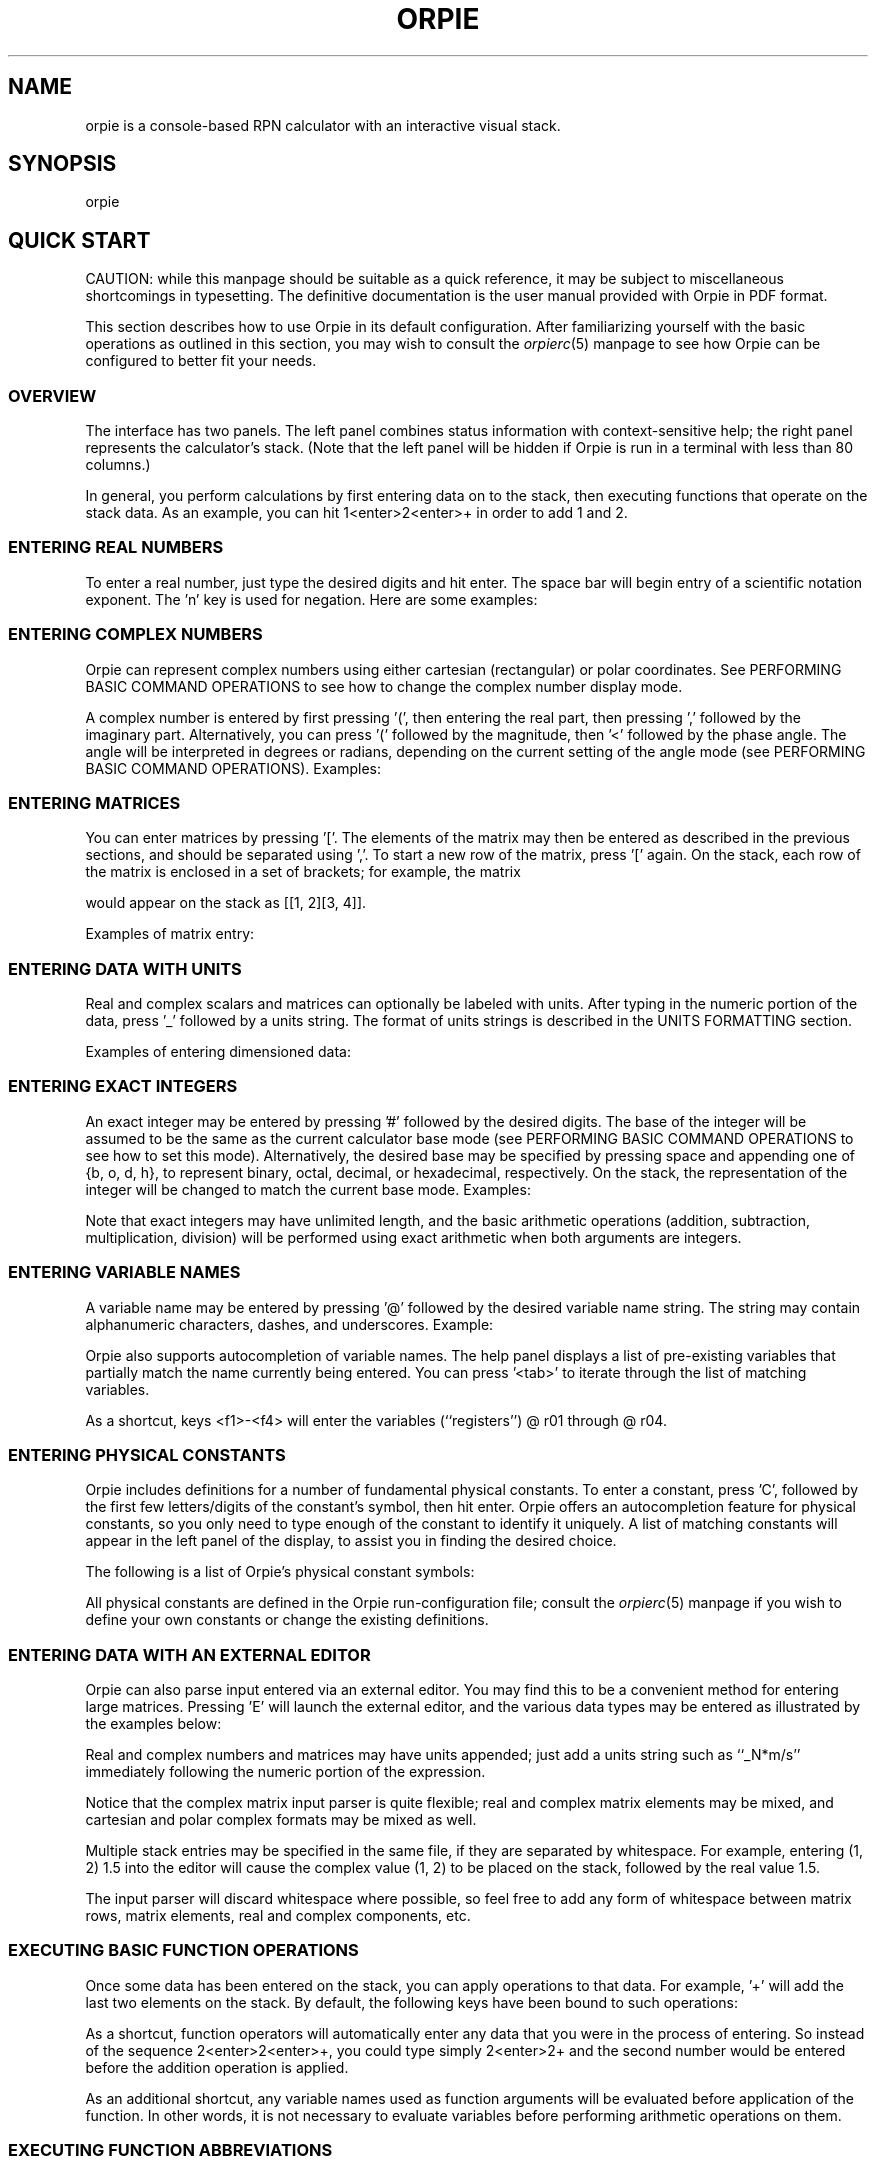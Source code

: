 '\" t
.\" Manual page created with latex2man on Tue Aug 28 01:19:13 PDT 2018
.\" NOTE: This file is generated, DO NOT EDIT.
.de Vb
.ft CW
.nf
..
.de Ve
.ft R

.fi
..
.TH "ORPIE" "1" "28 August 2018" "a console\-based RPN calculator " "a console\-based RPN calculator "
.SH NAME

orpie
is a console\-based RPN calculator with an interactive visual stack. 
.PP
.SH SYNOPSIS

orpie
.PP
.SH QUICK START

CAUTION: while this manpage should be suitable as a quick reference, it may 
be subject to miscellaneous shortcomings in typesetting. The definitive 
documentation is the user manual provided with Orpie in PDF format. 
.PP
This section describes how to use Orpie in its default configuration. After 
familiarizing yourself with the basic operations as outlined in this section, 
you may wish to consult 
the \fIorpierc\fP(5)
manpage 
to see how Orpie can be configured to better fit your needs. 
.PP
.SS OVERVIEW
The interface has two 
panels. The left panel combines status information with context\-sensitive help; 
the right panel represents the calculator\&'s stack. (Note that the left panel 
will be hidden if Orpie is run in a terminal with less than 80 columns.) 
.PP
In general, you perform calculations by first entering data on to the stack, 
then executing functions that operate on the stack data. As an example, you can 
hit 1<enter>2<enter>+ in order to add 1 and 2. 
.PP
.SS ENTERING REAL NUMBERS
To enter a real number, just type the desired digits and hit enter. The space 
bar will begin entry of a scientific notation exponent. The \&'n\&' key is used 
for negation. Here are some examples: 
.PP
.TS
tab(&);
l l.
T{
_
Keypresses 
T}&T{
Resulting Entry 
T}
T{
_
1.23<enter> 
T}&T{
1.23 
T}
T{
1.23<space>23n<enter> 
T}&T{
1.23e\-23 
T}
T{
1.23n<space>23<enter> 
T}&T{
\-1.23e23 
T}
T{
_
.TE
.PP
.SS ENTERING COMPLEX NUMBERS
Orpie can represent complex numbers using either cartesian (rectangular) or 
polar coordinates. See 
PERFORMING BASIC COMMAND OPERATIONS 
to see how to change the complex number display mode. 
.PP
A complex number is entered by first pressing \&'(\&', then entering the real 
part, then pressing \&',\&' followed by the imaginary part. Alternatively, you 
can press \&'(\&' followed by the magnitude, then \&'<\&' followed by the 
phase angle. The angle will be interpreted in degrees or radians, depending on 
the current setting of the angle mode 
(see PERFORMING BASIC COMMAND OPERATIONS). 
Examples: 
.PP
.TS
tab(&);
l l.
T{
_
Keypresses 
T}&T{
Resulting Entry 
T}
T{
_
(1.23, 4.56<enter> 
T}&T{
(1.23, 4.56) 
T}
T{
(0.7072<45<enter> 
T}&T{
(0.500065915655126, 0.50006591... 
T}
T{
(1.23n,4.56<space>10<enter> 
T}&T{
(\-1.23, 45600000000) 
T}
T{
_
.TE
.PP
.SS ENTERING MATRICES
You can enter matrices by pressing \&'[\&'\&. The elements of the matrix may then be 
entered as described in the previous sections, and should be separated using 
\&',\&'\&. To start a new row of the matrix, press \&'[\&' again. On the 
stack, each row of the matrix is enclosed in a set of brackets; for example, the 
matrix 
.PP
.TS
tab(&);
l l.
T{
1 
T}&T{
2 
T}
T{
3 
T}&T{
4 
.TE
.PP
would appear on the stack as [[1, 2][3, 4]]. 
.PP
Examples of matrix entry: 
.PP
.TS
tab(&);
l l.
T{
_
Keypresses 
T}&T{
Resulting Entry 
T}
T{
_
[1,2[3,4<enter> 
T}&T{
[[1, 2][3, 4]] 
T}
T{
[1.2<space>10,0[3n,5n<enter> 
T}&T{
[[ 12000000000, 0 ][ \-3, \-5 ]] 
T}
T{
[(1,2,3,4[5,6,7,8<enter> 
T}&T{
[[ (1, 2), (3, 4) ][ (5, 6), (... 
T}
T{
_
.TE
.PP
.SS ENTERING DATA WITH UNITS
Real and complex scalars and matrices can optionally be labeled with units. After typing 
in the numeric portion of the data, press \&'_\&' followed by a units string. The format 
of units strings is described in 
the UNITS FORMATTING section. 
.PP
Examples of entering dimensioned data: 
.PP
.TS
tab(&);
l l.
T{
_
Keypresses 
T}&T{
Resulting Entry 
T}
T{
_
1.234_N*mm^2/s<enter>
T}&T{
1.234_N*mm^2*s^\-1
T}
T{
(2.3,5_s^\-4<enter>
T}&T{
(2.3, 5)_s^\-4
T}
T{
[1,2[3,4_lbf*in<enter> 
T}&T{
[[ 1, 2 ][ 3, 4 ]]_lbf*in 
T}
T{
_nm<enter> 
T}&T{
1_nm 
T}
T{
_
.TE
.PP
.SS ENTERING EXACT INTEGERS
An exact integer may be entered by pressing \&'#\&' followed by the desired 
digits. The base of the integer will be assumed to be the same as the current 
calculator base mode (see 
PERFORMING BASIC COMMAND OPERATIONS 
to see how to set this mode). 
Alternatively, the desired base may be specified by pressing space and appending 
one of {b, o, d, h}, to represent binary, octal, decimal, or hexadecimal, 
respectively. On the stack, the representation of the integer will be changed 
to match the current base mode. Examples: 
.PP
.TS
tab(&);
l l.
T{
_
Keypresses 
T}&T{
Resulting Entry 
T}
T{
_
#123456<enter> 
T}&T{
#123456`d 
T}
T{
#ffff<space>h<enter> 
T}&T{
#65535`d 
T}
T{
#10101n<space>b<enter> 
T}&T{
#\-21`d 
T}
T{
_
.TE
.PP
Note that exact integers may have unlimited length, and the basic arithmetic 
operations (addition, subtraction, multiplication, division) will be performed 
using exact arithmetic when both arguments are integers. 
.PP
.SS ENTERING VARIABLE NAMES
A variable name may be entered by pressing \&'@\&' followed by the desired 
variable name string. The string may contain alphanumeric characters, dashes, and 
underscores. Example: 
.PP
.TS
tab(&);
l l.
T{
_
Keypresses 
T}&T{
Resulting Entry 
T}
T{
_
@myvar 
T}&T{
@ myvar
T}
T{
_
.TE
.PP
Orpie also supports autocompletion of variable names. The help panel displays a 
list of pre\-existing variables that partially match the name currently being entered. 
You can press \&'<tab>\&' to iterate through the list of matching variables. 
.PP
As a shortcut, keys <f1>\-<f4> will enter the variables (``registers\&'') 
@ r01 through @ r04. 
.PP
.SS ENTERING PHYSICAL CONSTANTS
Orpie includes definitions for a number of fundamental physical constants. To 
enter a constant, press \&'C\&', followed by the first few letters/digits 
of the constant\&'s symbol, then hit enter. Orpie offers an autocompletion 
feature for physical constants, so you only need to type enough of the constant 
to identify it uniquely. A list of matching constants will appear in the left 
panel of the display, to assist you in finding the desired choice. 
.PP
The following is a list of Orpie\&'s physical constant symbols: 
.PP
.TS
tab(&);
l l.
T{
_
Symbol 
T}&T{
Physical Constant 
T}
T{
_
NA 
T}&T{
Avagadro\&'s number 
T}
T{
k 
T}&T{
Boltzmann constant 
T}
T{
Vm 
T}&T{
molar volume 
T}
T{
R 
T}&T{
universal gas constant 
T}
T{
stdT 
T}&T{
standard temperature 
T}
T{
stdP 
T}&T{
standard pressure 
T}
T{
sigma 
T}&T{
Stefan\-Boltzmann constant 
T}
T{
c 
T}&T{
speed of light 
T}
T{
eps0 
T}&T{
permittivity of free space 
T}
T{
u0 
T}&T{
permeability of free space 
T}
T{
g 
T}&T{
acceleration of gravity 
T}
T{
G 
T}&T{
Newtonian gravitational constant 
T}
T{
h 
T}&T{
Planck\&'s constant 
T}
T{
hbar 
T}&T{
Dirac\&'s constant 
T}
T{
e 
T}&T{
electron charge 
T}
T{
me 
T}&T{
electron mass 
T}
T{
mp 
T}&T{
proton mass 
T}
T{
alpha 
T}&T{
fine structure constant 
T}
T{
phi 
T}&T{
magnetic flux quantum 
T}
T{
F 
T}&T{
Faraday\&'s constant 
T}
T{
Rinf 
T}&T{
``infinity\&'' Rydberg constant 
T}
T{
a0 
T}&T{
Bohr radius 
T}
T{
uB 
T}&T{
Bohr magneton 
T}
T{
uN 
T}&T{
nuclear magneton 
T}
T{
lam0 
T}&T{
wavelength of a 1eV photon 
T}
T{
f0 
T}&T{
frequency of a 1eV photon 
T}
T{
lamc 
T}&T{
Compton wavelength 
T}
T{
c3 
T}&T{
Wien\&'s constant 
T}
T{
_
.TE
.PP
All physical constants are defined in the Orpie run\-configuration file; consult 
the \fIorpierc\fP(5)
manpage 
if you wish to define your own constants or change the existing definitions. 
.PP
.SS ENTERING DATA WITH AN EXTERNAL EDITOR
Orpie can also parse input entered via an external editor. You may find this to be 
a convenient method for entering large matrices. Pressing \&'E\&' will 
launch the external editor, and the various data types may be entered as illustrated 
by the examples below: 
.PP
.TS
tab(&);
l l.
T{
_
Data Type 
T}&T{
Sample Input String 
T}
T{
_
exact integer 
T}&T{
#12345678`d, where the trailing 
letter is one of the base characters {b, o, d, h} 
T}
T{
real number 
T}&T{
\-123.45e67 
T}
T{
complex number 
T}&T{
(1e10, 2) or (1 <90) 
T}
T{
real matrix 
T}&T{
[[1, 2][3.1, 4.5e10]] 
T}
T{
complex matrix 
T}&T{
[[(1, 0), 5][1e10, (2 <90)]] 
T}
T{
variable 
T}&T{
@myvar 
T}
T{
_
.TE
.PP
Real and complex numbers and matrices may have units appended; just add a units 
string such as ``_N*m/s\&'' immediately following the numeric portion 
of the expression. 
.PP
Notice that the complex matrix input parser is quite flexible; real and complex 
matrix elements may be mixed, and cartesian and polar complex formats may be 
mixed as well. 
.PP
Multiple stack entries may be specified in the same file, if they are separated 
by whitespace. For example, entering (1, 2) 1.5 into the editor will cause 
the complex value (1, 2) to be placed on the stack, followed by the real 
value 1.5. 
.PP
The input parser will discard whitespace where possible, so feel free to add 
any form of whitespace between matrix rows, matrix elements, real and complex 
components, etc. 
.PP
.SS EXECUTING BASIC FUNCTION OPERATIONS
Once some data has been entered on the stack, you can apply operations to that 
data. For example, \&'+\&' will add the last two elements on the stack. By 
default, the following keys have been bound to such operations: 
.PP
.TS
tab(&);
l l.
T{
_
Keys 
T}&T{
Operations 
T}
T{
_
+ 
T}&T{
add last two stack elements 
T}
T{
\- 
T}&T{
subtract element 1 from element 2 
T}
T{
* 
T}&T{
multiply last two stack elements 
T}
T{
/ 
T}&T{
divide element 2 by element 1 
T}
T{
^T}&T{
raise element 2 to the power of element 1 
T}
T{
n 
T}&T{
negate last element 
T}
T{
i 
T}&T{
invert last element 
T}
T{
s 
T}&T{
square root function 
T}
T{
a 
T}&T{
absolute value function 
T}
T{
e 
T}&T{
exponential function 
T}
T{
l 
T}&T{
natural logarithm function 
T}
T{
c 
T}&T{
complex conjugate function 
T}
T{
! 
T}&T{
factorial function 
T}
T{
%T}&T{
element 2 mod element 1 
T}
T{
S 
T}&T{
store element 2 in (variable) element 1 
T}
T{
; 
T}&T{
evaluate variable to obtain contents 
T}
T{
_
.TE
.PP
As a shortcut, function operators will automatically enter any data that you 
were in the process of entering. So instead of the sequence 
2<enter>2<enter>+, you could type simply 2<enter>2+ and the second number 
would be entered before the addition operation is applied. 
.PP
As an additional shortcut, any variable names used as function arguments will 
be evaluated before application of the function. In other words, it is not necessary 
to evaluate variables before performing arithmetic operations on them. 
.PP
.SS EXECUTING FUNCTION ABBREVIATIONS
One could bind nearly all calculator operations to specific keypresses, but this 
would rapidly get confusing since the PC keyboard is not labeled as nicely as a 
calculator keyboard is. For this reason, Orpie includes an 
\fIabbreviation\fP
syntax. 
.PP
To activate an abbreviation, press \&''' (quote key), followed by the 
first few letters/digits of the abbreviation, then hit enter. Orpie offers an 
autocompletion feature for abbreviations, so you only need to type enough of 
the operation to identify it uniquely. The matching abbreviations will appear 
in the left panel of the display, to assist you in finding the appropriate 
operation. 
.PP
To avoid interface conflicts, abbreviations may be entered only when the 
entry buffer (the bottom line of the screen) is empty. 
.PP
The following functions are available as abbreviations: 
.PP
.TS
tab(&);
l l.
T{
_
Abbreviations 
T}&T{
Functions 
T}
T{
_
inv 
T}&T{
inverse function 
T}
T{
pow 
T}&T{
raise element 2 to the power of element 1 
T}
T{
sq 
T}&T{
square last element 
T}
T{
sqrt 
T}&T{
square root function 
T}
T{
abs 
T}&T{
absolute value function 
T}
T{
exp 
T}&T{
exponential function 
T}
T{
ln 
T}&T{
natural logarithm function 
T}
T{
10^
T}&T{
base 10 exponential function 
T}
T{
log10 
T}&T{
base 10 logarithm function 
T}
T{
conj 
T}&T{
complex conjugate function 
T}
T{
sin 
T}&T{
sine function 
T}
T{
cos 
T}&T{
cosine function 
T}
T{
tan 
T}&T{
tangent function 
T}
T{
sinh 
T}&T{
hyperbolic sine function 
T}
T{
cosh 
T}&T{
hyperbolic cosine function 
T}
T{
tanh 
T}&T{
hyperbolic tangent function 
T}
T{
asin 
T}&T{
arcsine function 
T}
T{
acos 
T}&T{
arccosine function 
T}
T{
atan 
T}&T{
arctangent function 
T}
T{
asinh 
T}&T{
inverse hyperbolic sine function 
T}
T{
acosh 
T}&T{
inverse hyperbolic cosine function 
T}
T{
atanh 
T}&T{
inverse hyperbolic tangent function 
T}
T{
re 
T}&T{
real part of complex number 
T}
T{
im 
T}&T{
imaginary part of complex number 
T}
T{
gamma 
T}&T{
Euler gamma function 
T}
T{
lngamma 
T}&T{
natural log of Euler gamma function 
T}
T{
erf 
T}&T{
error function 
T}
T{
erfc 
T}&T{
complementary error function 
T}
T{
fact 
T}&T{
factorial function 
T}
T{
gcd 
T}&T{
greatest common divisor function 
T}
T{
lcm 
T}&T{
least common multiple function 
T}
T{
binom 
T}&T{
binomial coefficient function 
T}
T{
perm 
T}&T{
permutation function 
T}
T{
trans 
T}&T{
matrix transpose 
T}
T{
trace 
T}&T{
trace of a matrix 
T}
T{
solvelin 
T}&T{
solve a linear system of the form Ax = b 
T}
T{
mod 
T}&T{
element 2 mod element 1 
T}
T{
floor 
T}&T{
floor function 
T}
T{
ceil 
T}&T{
ceiling function 
T}
T{
toint 
T}&T{
convert a real number to an integer type 
T}
T{
toreal 
T}&T{
convert an integer type to a real number 
T}
T{
add 
T}&T{
add last two elements 
T}
T{
sub 
T}&T{
subtract element 1 from element 2 
T}
T{
mult 
T}&T{
multiply last two elements 
T}
T{
div 
T}&T{
divide element 2 by element 1 
T}
T{
neg 
T}&T{
negate last element 
T}
T{
store 
T}&T{
store element 2 in (variable) element 1 
T}
T{
eval 
T}&T{
evaluate variable to obtain contents 
T}
T{
purge 
T}&T{
delete a variable 
T}
T{
total 
T}&T{
sum the columns of a real matrix 
T}
T{
mean 
T}&T{
compute the sample means of the columns of a real matrix 
T}
T{
sumsq 
T}&T{
sum the squares of the columns of a real matrix 
T}
T{
var 
T}&T{
compute the unbiased sample variances of the columns of a real matrix 
T}
T{
varbias 
T}&T{
compute the biased (population) sample variances of the columns of a real matrix 
T}
T{
stdev 
T}&T{
compute the unbiased sample standard deviations of the columns of a real matrix 
T}
T{
stdevbias 
T}&T{
compute the biased (pop.) sample standard deviations of the columns of a matrix 
T}
T{
min 
T}&T{
find the minima of the columns of a real matrix 
T}
T{
max 
T}&T{
find the maxima of the columns of a real matrix 
T}
T{
utpn 
T}&T{
compute the upper tail probability of a normal distribution 
T}
T{
uconvert 
T}&T{
convert element 2 to an equivalent expression with units matching element 1 
T}
T{
ustand 
T}&T{
convert to equivalent expression using SI standard base units 
T}
T{
uvalue 
T}&T{
drop the units of the last element 
T}
T{
_
.TE
.PP
Entering abbreviations can become tedious when performing repetitive calculations. 
To save some keystrokes, Orpie will automatically bind recently\-used operations with no prexisting 
binding to keys <f5>\-<f12>. The current autobindings can be viewed by pressing \&'h\&' 
to cycle between the various pages of the help panel. 
.PP
.SS EXECUTING BASIC COMMAND OPERATIONS
In addition to the function operations listed in 
the section EXECUTING BASIC FUNCTION OPERATIONS, 
a number of basic calculator commands have been bound to single keypresses: 
.PP
.TS
tab(&);
l l.
T{
_
Keys 
T}&T{
Operations 
T}
T{
_
\\T}&T{
drop last element 
T}
T{
| 
T}&T{
clear all stack elements 
T}
T{
<pagedown> 
T}&T{
swap last two elements 
T}
T{
<enter> 
T}&T{
duplicate last element (when entry buffer is empty) 
T}
T{
u 
T}&T{
undo last operation 
T}
T{
r 
T}&T{
toggle angle mode between degrees and radians 
T}
T{
p 
T}&T{
toggle complex display mode between rectangular and polar 
T}
T{
b 
T}&T{
cycle base display mode between binary, octal, decimal, hex 
T}
T{
h 
T}&T{
cycle through multiple help windows 
T}
T{
v 
T}&T{
view last stack element in a fullscreen editor 
T}
T{
E 
T}&T{
create a new stack element using an external editor 
T}
T{
P 
T}&T{
enter 3.14159265 on the stack 
T}
T{
C\-L 
T}&T{
refresh the display 
T}
T{
<up> 
T}&T{
begin stack browsing mode 
T}
T{
Q 
T}&T{
quit Orpie 
T}
T{
_
.TE
.PP
.SS EXECUTING COMMAND ABBREVIATIONS
In addition to the function operations listed in 
the section EXECUTING FUNCTION ABBREVIATIONS, 
there are a large number of calculator commands that 
have been implemented using the abbreviation syntax: 
.PP
.TS
tab(&);
l l.
T{
_
Abbreviations 
T}&T{
Calculator Operation 
T}
T{
_
drop 
T}&T{
drop last element 
T}
T{
clear 
T}&T{
clear all stack elements 
T}
T{
swap 
T}&T{
swap last two elements 
T}
T{
dup 
T}&T{
duplicate last element 
T}
T{
undo 
T}&T{
undo last operation 
T}
T{
rad 
T}&T{
set angle mode to radians 
T}
T{
deg 
T}&T{
set angle mode to degrees 
T}
T{
rect 
T}&T{
set complex display mode to rectangular 
T}
T{
polar 
T}&T{
set complex display mode to polar 
T}
T{
bin 
T}&T{
set base display mode to binary 
T}
T{
oct 
T}&T{
set base display mode to octal 
T}
T{
dec 
T}&T{
set base display mode to decimal 
T}
T{
hex 
T}&T{
set base display mode to hexidecimal 
T}
T{
view 
T}&T{
view last stack element in a fullscreen editor 
T}
T{
edit 
T}&T{
create a new stack element using an external editor 
T}
T{
pi 
T}&T{
enter 3.14159265 on the stack 
T}
T{
rand 
T}&T{
generate a random number between 0 and 1 (uniformly distributed) 
T}
T{
refresh 
T}&T{
refresh the display 
T}
T{
about 
T}&T{
display a nifty ``About Orpie\&'' screen 
T}
T{
quit 
T}&T{
quit Orpie 
T}
T{
_
.TE
.PP
.SS BROWSING THE STACK
Orpie offers a \fIstack browsing mode\fP
to assist in viewing and manipulating 
stack data. Press <up> to enter stack browsing mode; this should 
highlight the last stack element. You can use the up and down arrow keys to 
select different stack elements. The following keys are useful in stack 
browsing mode: 
.PP
.TS
tab(&);
l l.
T{
_
Keys 
T}&T{
Operations 
T}
T{
_
q 
T}&T{
quit stack browsing mode 
T}
T{
<left> 
T}&T{
scroll selected entry to the left 
T}
T{
<right> 
T}&T{
scroll selected entry to the right 
T}
T{
r 
T}&T{
cyclically ``roll\&'' stack elements downward, below the selected element (inclusive) 
T}
T{
R 
T}&T{
cyclically ``roll\&'' stack elements upward, below the selected element (inclusive) 
T}
T{
v 
T}&T{
view the currently selected element in a fullscreen editor 
T}
T{
E 
T}&T{
edit the currently selected element with an external editor 
T}
T{
<enter> 
T}&T{
duplicate the currently selected element 
T}
T{
_
.TE
.PP
The left and right scrolling option may prove useful for viewing very lengthy 
stack entries, such as large matrices. The edit option provides a convenient 
way to correct data after it has been entered on the stack. 
.PP
.SS UNITS FORMATTING
A units string is a list of units separated by \&'*\&' to indicate multiplication 
and \&'/\&' to indicate division. Units may be raised to real\-valued powers 
using the \&'^\&'character. A contrived example of a valid unit string would be 
"N*nm^2*kg/s/in^\-3*GHz^2.34".
.PP
Orpie supports the standard SI prefix set, 
{y, z, a, f, p, n, u, m, c, d, da, h, k, M, G, T, P, E, Z, Y} 
(note the use of \&'u\&' for micro\-). These prefixes may be applied 
to any of the following exhaustive sets of units: 
.PP
.TS
tab(&);
l l.
T{
_
String 
T}&T{
Length Unit 
T}
T{
_
m 
T}&T{
meter 
T}
T{
ft 
T}&T{
foot 
T}
T{
in 
T}&T{
inch 
T}
T{
yd 
T}&T{
yard 
T}
T{
mi 
T}&T{
mile 
T}
T{
pc 
T}&T{
parsec 
T}
T{
AU 
T}&T{
astronomical unit 
T}
T{
Ang 
T}&T{
angstrom 
T}
T{
furlong 
T}&T{
furlong 
T}
T{
pt 
T}&T{
PostScript point 
T}
T{
pica 
T}&T{
PostScript pica 
T}
T{
nmi 
T}&T{
nautical mile 
T}
T{
lyr 
T}&T{
lightyear 
T}
T{
_
.TE
.PP
.TS
tab(&);
l l.
T{
_
String 
T}&T{
Mass Unit 
T}
T{
_
g 
T}&T{
gram 
T}
T{
lb 
T}&T{
pound mass 
T}
T{
oz 
T}&T{
ounce 
T}
T{
slug 
T}&T{
slug 
T}
T{
lbt 
T}&T{
Troy pound 
T}
T{
ton 
T}&T{
(USA) short ton 
T}
T{
tonl 
T}&T{
(UK) long ton 
T}
T{
tonm 
T}&T{
metric ton 
T}
T{
ct 
T}&T{
carat 
T}
T{
gr 
T}&T{
grain 
T}
T{
_
.TE
.PP
.TS
tab(&);
l l.
T{
_
String 
T}&T{
Time Unit 
T}
T{
_
s 
T}&T{
second 
T}
T{
min 
T}&T{
minute 
T}
T{
hr 
T}&T{
hour 
T}
T{
day 
T}&T{
day 
T}
T{
yr 
T}&T{
year 
T}
T{
Hz 
T}&T{
Hertz 
T}
T{
_
.TE
.PP
.TS
tab(&);
l l.
T{
_
String 
T}&T{
Temperature Unit 
T}
T{
_
K 
T}&T{
Kelvin 
T}
T{
R 
T}&T{
Rankine 
T}
T{
_
.TE
.PP
Note: No, Celsius and Fahrenheit will not be supported. Because these 
temperature units do not share a common zero point, their behavior is 
ill\-defined under many operations. 
.PP
.TS
tab(&);
l l.
T{
_
String 
T}&T{
``Amount of Substance\&'' Unit 
T}
T{
_
mol 
T}&T{
Mole 
T}
T{
_
.TE
.PP
.TS
tab(&);
l l.
T{
_
String 
T}&T{
Force Unit 
T}
T{
_
N 
T}&T{
Newton 
T}
T{
lbf 
T}&T{
pound force 
T}
T{
dyn 
T}&T{
dyne 
T}
T{
kip 
T}&T{
kip 
T}
T{
_
.TE
.PP
.TS
tab(&);
l l.
T{
_
String 
T}&T{
Energy Unit 
T}
T{
_
J 
T}&T{
Joule 
T}
T{
erg 
T}&T{
erg 
T}
T{
cal 
T}&T{
calorie 
T}
T{
BTU 
T}&T{
british thermal unit 
T}
T{
eV 
T}&T{
electron volt 
T}
T{
_
.TE
.PP
.TS
tab(&);
l l.
T{
_
String 
T}&T{
Electrical Unit 
T}
T{
_
A 
T}&T{
Ampere 
T}
T{
C 
T}&T{
Coulomb 
T}
T{
V 
T}&T{
volt 
T}
T{
Ohm 
T}&T{
Ohm 
T}
T{
F 
T}&T{
Farad 
T}
T{
H 
T}&T{
Henry 
T}
T{
T 
T}&T{
Tesla 
T}
T{
G 
T}&T{
Gauss 
T}
T{
Wb 
T}&T{
Weber 
T}
T{
Mx 
T}&T{
Maxwell 
T}
T{
_
.TE
.PP
.TS
tab(&);
l l.
T{
_
String 
T}&T{
Power Unit 
T}
T{
_
W 
T}&T{
Watt 
T}
T{
hp 
T}&T{
horsepower 
T}
T{
_
.TE
.PP
.TS
tab(&);
l l.
T{
_
String 
T}&T{
Pressure Unit 
T}
T{
_
Pa 
T}&T{
Pascal 
T}
T{
atm 
T}&T{
atmosphere 
T}
T{
bar 
T}&T{
bar 
T}
T{
Ohm 
T}&T{
Ohm 
T}
T{
mmHg 
T}&T{
millimeters of mercury 
T}
T{
inHg 
T}&T{
inches of mercury 
T}
T{
_
.TE
.PP
.TS
tab(&);
l l.
T{
_
String 
T}&T{
Luminance Unit 
T}
T{
_
cd 
T}&T{
candela 
T}
T{
lm 
T}&T{
lumen 
T}
T{
lx 
T}&T{
lux 
T}
T{
_
.TE
.PP
Note: Although the lumen is defined by 
1_lm = 1_cd * sr, Orpie drops the steridian because it is 
a dimensionless unit and therefore is of questionable use to a calculator. 
.PP
.TS
tab(&);
l l.
T{
_
String 
T}&T{
Volume Unit 
T}
T{
_
ozfl 
T}&T{
fluid ounce (US) 
T}
T{
cup 
T}&T{
cup (US) 
T}
T{
pt 
T}&T{
pint (US) 
T}
T{
qt 
T}&T{
quart (US) 
T}
T{
gal 
T}&T{
gallon (US) 
T}
T{
L 
T}&T{
liter 
T}
T{
_
.TE
.PP
All units are defined in the Orpie run\-configuration file; consult 
the \fIorpierc\fP(5)
manpage 
if you wish to define your own units or change the existing definitions. 
.PP
.SH LICENSING

Orpie is Free Software; you can redistribute it and/or modify it under the 
terms of the GNU General Public License (GPL), Version 3, as published by the 
Free Software Foundation. You should have received a copy of the GPL along 
with this program, in the file ``LICENSE.md\&''\&. 
.PP
.SH CONTACT INFO

Orpie author: Paul Pelzl <pelzlpj@gmail.com> 
.br
Orpie website: \fBhttps://github.com/pelzlpj/orpie\fP
.br
.PP
.SH SEE ALSO

\fIorpierc\fP(5),
\fIorpie\-curses\-keys\fP(1)
.PP
.\" NOTE: This file is generated, DO NOT EDIT.
